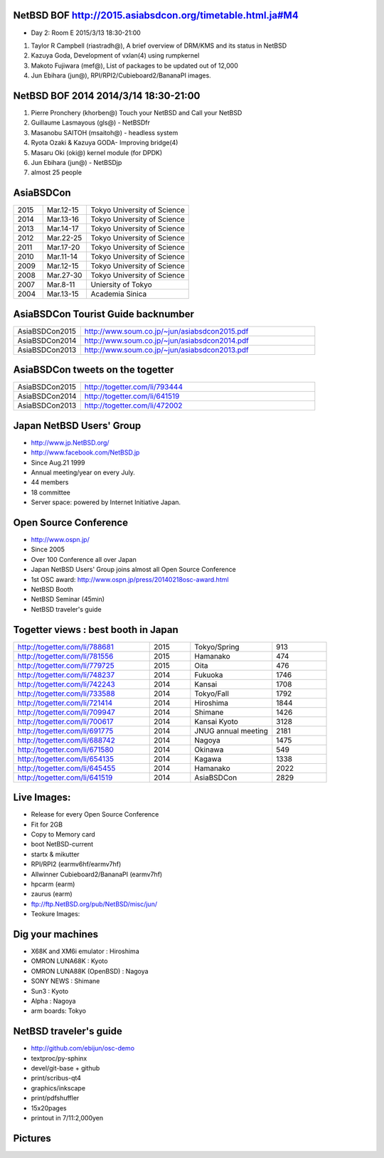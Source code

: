 .. 
 Copyright (c) 2015 Jun Ebihara All rights reserved.
 Redistribution and use in source and binary forms, with or without
 modification, are permitted provided that the following conditions
 are met:
 1. Redistributions of source code must retain the above copyright
    notice, this list of conditions and the following disclaimer.
 2. Redistributions in binary form must reproduce the above copyright
    notice, this list of conditions and the following disclaimer in the
    documentation and/or other materials provided with the distribution.
 THIS SOFTWARE IS PROVIDED BY THE AUTHOR ``AS IS'' AND ANY EXPRESS OR
 IMPLIED WARRANTIES, INCLUDING, BUT NOT LIMITED TO, THE IMPLIED WARRANTIES
 OF MERCHANTABILITY AND FITNESS FOR A PARTICULAR PURPOSE ARE DISCLAIMED.
 IN NO EVENT SHALL THE AUTHOR BE LIABLE FOR ANY DIRECT, INDIRECT,
 INCIDENTAL, SPECIAL, EXEMPLARY, OR CONSEQUENTIAL DAMAGES (INCLUDING, BUT
 NOT LIMITED TO, PROCUREMENT OF SUBSTITUTE GOODS OR SERVICES; LOSS OF USE,
 DATA, OR PROFITS; OR BUSINESS INTERRUPTION) HOWEVER CAUSED AND ON ANY
 THEORY OF LIABILITY, WHETHER IN CONTRACT, STRICT LIABILITY, OR TORT
 (INCLUDING NEGLIGENCE OR OTHERWISE) ARISING IN ANY WAY OUT OF THE USE OF
 THIS SOFTWARE, EVEN IF ADVISED OF THE POSSIBILITY OF SUCH DAMAGE.

NetBSD BOF http://2015.asiabsdcon.org/timetable.html.ja#M4
------------------------------------------------------

* Day 2: Room E 2015/3/13 18:30-21:00

#. Taylor R Campbell (riastradh@), A brief overview of DRM/KMS and its status in NetBSD
#. Kazuya Goda, Development of vxlan(4) using rumpkernel
#. Makoto Fujiwara (mef@), List of packages to be updated out of 12,000
#. Jun Ebihara (jun@), RPI/RPI2/Cubieboard2/BananaPI images.

NetBSD BOF 2014 2014/3/14 18:30-21:00
-------------------------------------

#. Pierre Pronchery (khorben@) Touch your NetBSD and Call your NetBSD
#. Guillaume Lasmayous (gls@) - NetBSDfr
#. Masanobu SAITOH (msaitoh@) - headless system
#. Ryota Ozaki & Kazuya GODA- Improving bridge(4)
#. Masaru Oki (oki@) kernel module (for DPDK)
#. Jun Ebihara (jun@) - NetBSDjp
#. almost 25 people

AsiaBSDCon 
-------------------------

.. csv-table::
 :widths: 20 30 70 

 2015, Mar.12-15,Tokyo University of Science
 2014, Mar.13-16,Tokyo University of Science
 2013, Mar.14-17,Tokyo University of Science
 2012, Mar.22-25,Tokyo University of Science
 2011, Mar.17-20,Tokyo University of Science
 2010, Mar.11-14,Tokyo University of Science
 2009, Mar.12-15,Tokyo University of Science
 2008, Mar.27-30,Tokyo University of Science
 2007, Mar.8-11,Uniersity of Tokyo
 2004, Mar.13-15,Academia Sinica 

AsiaBSDCon Tourist Guide backnumber
----------------------------

.. csv-table::
 :widths: 20 70

 AsiaBSDCon2015,http://www.soum.co.jp/~jun/asiabsdcon2015.pdf
 AsiaBSDCon2014,http://www.soum.co.jp/~jun/asiabsdcon2014.pdf
 AsiaBSDCon2013,http://www.soum.co.jp/~jun/asiabsdcon2013.pdf

AsiaBSDCon tweets on the togetter
-------------------------

.. csv-table::
 :widths: 20 70

 AsiaBSDCon2015,http://togetter.com/li/793444
 AsiaBSDCon2014,http://togetter.com/li/641519
 AsiaBSDCon2013,http://togetter.com/li/472002

Japan NetBSD Users' Group
--------------------------------

- http://www.jp.NetBSD.org/
- http://www.facebook.com/NetBSD.jp
- Since Aug.21 1999 
- Annual meeting/year on every July.
- 44 members
- 18 committee
- Server space: powered by Internet Initiative Japan.

Open Source Conference
------------------------------

- http://www.ospn.jp/
- Since 2005
- Over 100 Conference all over Japan
- Japan NetBSD Users' Group joins almost all Open Source Conference
- 1st OSC award: http://www.ospn.jp/press/20140218osc-award.html
- NetBSD Booth
- NetBSD Seminar (45min)
- NetBSD traveler's guide 

Togetter views : best booth in Japan
--------------------------

.. csv-table::
 :widths: 50 15 30 20

 http://togetter.com/li/788681, 2015, Tokyo/Spring,913
 http://togetter.com/li/781556, 2015, Hamanako,474
 http://togetter.com/li/779725, 2015, Oita,476
 http://togetter.com/li/748237, 2014, Fukuoka　,1746
 http://togetter.com/li/742243, 2014, Kansai,1708
 http://togetter.com/li/733588, 2014, Tokyo/Fall　,1792
 http://togetter.com/li/721414, 2014, Hiroshima　,1844
 http://togetter.com/li/709947, 2014, Shimane　,1426
 http://togetter.com/li/700617, 2014, Kansai Kyoto,3128
 http://togetter.com/li/691775, 2014, JNUG annual meeting,2181
 http://togetter.com/li/688742, 2014, Nagoya,1475
 http://togetter.com/li/671580, 2014, Okinawa　,549
 http://togetter.com/li/654135, 2014, Kagawa,1338
 http://togetter.com/li/645455, 2014, Hamanako,2022
 http://togetter.com/li/641519, 2014, AsiaBSDCon,2829

Live Images:
------------------------

- Release for every Open Source Conference
- Fit for 2GB
- Copy to Memory card
- boot NetBSD-current
- startx & mikutter
- RPI/RPI2 (earmv6hf/earmv7hf)
- Allwinner Cubieboard2/BananaPI (earmv7hf)
- hpcarm (earm)
- zaurus (earm)
- ftp://ftp.NetBSD.org/pub/NetBSD/misc/jun/
- Teokure Images:

Dig your machines
----------------------------

- X68K and XM6i emulator : Hiroshima
- OMRON LUNA68K : Kyoto
- OMRON LUNA88K (OpenBSD) : Nagoya
- SONY NEWS : Shimane
- Sun3 : Kyoto
- Alpha : Nagoya
- arm boards: Tokyo

NetBSD traveler's guide 
---------------------------------

- http://github.com/ebijun/osc-demo
- textproc/py-sphinx
- devel/git-base + github
- print/scribus-qt4
- graphics/inkscape
- print/pdfshuffler
- 15x20pages
- printout in 7/11:2,000yen

Pictures
-------------------

.. image::  ../Picture/ABC/DSC04702.JPG
.. image::  ../Picture/ABC/DSC04709.JPG
.. image::  ../Picture/ABC/DSC04853.JPG
.. image::  ../Picture/ABC/DSC04854.JPG
.. image::  ../Picture/ABC/DSC04859.JPG
.. image::  ../Picture/ABC/DSC04863.JPG
.. image::  ../Picture/ABC/DSC04952.JPG
.. image::  ../Picture/ABC/DSC04996.JPG
.. image::  ../Picture/ABC/DSC05106.JPG
.. image::  ../Picture/ABC/DSC05108.JPG
.. image::  ../Picture/ABC/DSC_0096.jpg
.. image::  ../Picture/ABC/DSC_0097.jpg
.. image::  ../Picture/ABC/DSC_0133.jpg
.. image::  ../Picture/ABC/DSC_0144.jpg
.. image::  ../Picture/ABC/DSC_0150.jpg
.. image::  ../Picture/ABC/DSC_0159.jpg
.. image::  ../Picture/ABC/DSC_0211.jpg
.. image::  ../Picture/ABC/DSC_0220.jpg
.. image::  ../Picture/ABC/DSC_0222.jpg
.. image::  ../Picture/ABC/DSC_0223.jpg
.. image::  ../Picture/ABC/DSC_0229.jpg
.. image::  ../Picture/ABC/DSC_0233.jpg
.. image::  ../Picture/ABC/DSC_0369.JPG
.. image::  ../Picture/ABC/DSC_0370.JPG
.. image::  ../Picture/ABC/DSC_0372.JPG
.. image::  ../Picture/ABC/DSC_0373.JPG
.. image::  ../Picture/ABC/DSC_0374.JPG
.. image::  ../Picture/ABC/DSC_0375.JPG
.. image::  ../Picture/ABC/DSC_0376.JPG
.. image::  ../Picture/ABC/DSC_0377.JPG
.. image::  ../Picture/ABC/DSC_0378.JPG
.. image::  ../Picture/ABC/DSC_0379.JPG
.. image::  ../Picture/ABC/DSC_0383.JPG
.. image::  ../Picture/ABC/DSC_0385.JPG
.. image::  ../Picture/ABC/DSC_0386.JPG
.. image::  ../Picture/ABC/DSC_0390.JPG
.. image::  ../Picture/ABC/DSC_0458.JPG
.. image::  ../Picture/ABC/DSC_0459.JPG
.. image::  ../Picture/ABC/DSC_0460.JPG
.. image::  ../Picture/ABC/DSC_0463.JPG
.. image::  ../Picture/ABC/DSC_0464.JPG
.. image::  ../Picture/ABC/DSC_0465.JPG
.. image::  ../Picture/ABC/DSC_0466.JPG
.. image::  ../Picture/ABC/DSC_0468.JPG
.. image::  ../Picture/ABC/DSC_0469.JPG
.. image::  ../Picture/ABC/DSC_0470.JPG
.. image::  ../Picture/ABC/DSC_0471.JPG
.. image::  ../Picture/ABC/DSC_0472.JPG
.. image::  ../Picture/ABC/DSC_0473.JPG
.. image::  ../Picture/ABC/DSC_0474.JPG
.. image::  ../Picture/ABC/DSC_0660.JPG
.. image::  ../Picture/ABC/DSC_0665.JPG
.. image::  ../Picture/ABC/DSC_0667.JPG
.. image::  ../Picture/ABC/DSC_0669.JPG
.. image::  ../Picture/ABC/DSC_0672.JPG
.. image::  ../Picture/ABC/DSC_0684.JPG
.. image::  ../Picture/ABC/DSC_0688.JPG
.. image::  ../Picture/ABC/DSC_0689.JPG
.. image::  ../Picture/ABC/DSC_0748.JPG
.. image::  ../Picture/ABC/DSC_0753.JPG
.. image::  ../Picture/ABC/DSC_0755.JPG
.. image::  ../Picture/ABC/DSC_0757.JPG
.. image::  ../Picture/ABC/DSC_0845.JPG
.. image::  ../Picture/ABC/DSC_0851.JPG
.. image::  ../Picture/ABC/DSC_0852.JPG
.. image::  ../Picture/ABC/DSC_0853.JPG
.. image::  ../Picture/ABC/DSC_0854.JPG
.. image::  ../Picture/ABC/DSC_0855.JPG
.. image::  ../Picture/ABC/DSC_0856.JPG
.. image::  ../Picture/ABC/DSC_0859.JPG
.. image::  ../Picture/ABC/DSC_0861.JPG
.. image::  ../Picture/ABC/DSC_0862.JPG
.. image::  ../Picture/ABC/DSC_1136.JPG
.. image::  ../Picture/ABC/DSC_1138.JPG
.. image::  ../Picture/ABC/DSC_1139.JPG
.. image::  ../Picture/ABC/DSC_1141.JPG
.. image::  ../Picture/ABC/DSC_1142.JPG
.. image::  ../Picture/ABC/DSC_1143.JPG
.. image::  ../Picture/ABC/DSC_1144.JPG
.. image::  ../Picture/ABC/DSC_1145.JPG
.. image::  ../Picture/ABC/DSC_1156.JPG
.. image::  ../Picture/ABC/DSC_1364.jpg
.. image::  ../Picture/ABC/DSC_1368.jpg
.. image::  ../Picture/ABC/DSC_1369.jpg
.. image::  ../Picture/ABC/DSC_1370.jpg
.. image::  ../Picture/ABC/DSC_1371.jpg
.. image::  ../Picture/ABC/DSC_1374.jpg
.. image::  ../Picture/ABC/DSC_1376.jpg
.. image::  ../Picture/ABC/DSC_1377.jpg
.. image::  ../Picture/ABC/DSC_1606.jpg
.. image::  ../Picture/ABC/DSC_1607.jpg
.. image::  ../Picture/ABC/DSC_1608.jpg
.. image::  ../Picture/ABC/DSC_1609.jpg
.. image::  ../Picture/ABC/DSC_1610.jpg
.. image::  ../Picture/ABC/DSC_1611.jpg
.. image::  ../Picture/ABC/DSC_1614.jpg
.. image::  ../Picture/ABC/DSC_1615.jpg
.. image::  ../Picture/ABC/DSC_1616.jpg
.. image::  ../Picture/ABC/DSC_1617.jpg
.. image::  ../Picture/ABC/DSC_1618.jpg
.. image::  ../Picture/ABC/DSC_1989.jpg
.. image::  ../Picture/ABC/DSC_2113.jpg
.. image::  ../Picture/ABC/DSC_2114.jpg
.. image::  ../Picture/ABC/DSC_2115.jpg
.. image::  ../Picture/ABC/DSC_2116.jpg
.. image::  ../Picture/ABC/DSC_2118.jpg
.. image::  ../Picture/ABC/DSC_2119.jpg
.. image::  ../Picture/ABC/DSC_2120.jpg
.. image::  ../Picture/ABC/DSC_2121.jpg
.. image::  ../Picture/ABC/DSC_2123.jpg
.. image::  ../Picture/ABC/DSC_2124.jpg
.. image::  ../Picture/ABC/DSC_2125.jpg
.. image::  ../Picture/ABC/DSC_2128.jpg
.. image::  ../Picture/ABC/DSC_2129.jpg
.. image::  ../Picture/ABC/DSC_2131.jpg
.. image::  ../Picture/ABC/DSC_2132.jpg
.. image::  ../Picture/ABC/DSC_2133.jpg
.. image::  ../Picture/ABC/DSC_2134.jpg
.. image::  ../Picture/ABC/DSC_2136.jpg
.. image::  ../Picture/ABC/DSC_2137.jpg
.. image::  ../Picture/ABC/DSC_2138.jpg
.. image::  ../Picture/ABC/DSC_2166.jpg
.. image::  ../Picture/ABC/DSC_2169.jpg
.. image::  ../Picture/ABC/DSC_2170.jpg
.. image::  ../Picture/ABC/DSC_2171.jpg
.. image::  ../Picture/ABC/DSC_2173.jpg
.. image::  ../Picture/ABC/DSC_2174.jpg
.. image::  ../Picture/ABC/DSC_2175.jpg
.. image::  ../Picture/ABC/DSC_2176.jpg
.. image::  ../Picture/ABC/DSC_2177.jpg
.. image::  ../Picture/ABC/DSC_2179.jpg
.. image::  ../Picture/ABC/DSC_2271.jpg
.. image::  ../Picture/ABC/DSC_2272.jpg
.. image::  ../Picture/ABC/DSC_2276.jpg
.. image::  ../Picture/ABC/DSC_2278.jpg
.. image::  ../Picture/ABC/DSC_2281.jpg
.. image::  ../Picture/ABC/DSC_2282.jpg
.. image::  ../Picture/ABC/DSC_2283.jpg
.. image::  ../Picture/ABC/DSC_2295.jpg
.. image::  ../Picture/ABC/DSC_2296.jpg
.. image::  ../Picture/ABC/DSC_2302.jpg
.. image::  ../Picture/ABC/DSC_2305.jpg
.. image::  ../Picture/ABC/DSC_2320.jpg
.. image::  ../Picture/ABC/DSC_2329.jpg
.. image::  ../Picture/ABC/DSC_2331.jpg
.. image::  ../Picture/ABC/DSC_2343.jpg
.. image::  ../Picture/ABC/DSC_2418.jpg
.. image::  ../Picture/ABC/DSC_2419.jpg
.. image::  ../Picture/ABC/DSC_2420.jpg
.. image::  ../Picture/ABC/DSC_2426.jpg
.. image::  ../Picture/ABC/DSC_2429.jpg
.. image::  ../Picture/ABC/DSC_2432.jpg
.. image::  ../Picture/ABC/DSC_2434.jpg
.. image::  ../Picture/ABC/DSC_2435.jpg
.. image::  ../Picture/ABC/DSC_2440.jpg
.. image::  ../Picture/ABC/DSC_2443.jpg
.. image::  ../Picture/ABC/DSC_2446.jpg
.. image::  ../Picture/ABC/DSC_2447.jpg
.. image::  ../Picture/ABC/DSC_2449.jpg
.. image::  ../Picture/ABC/DSC_2451.jpg
.. image::  ../Picture/ABC/DSC_2452.jpg
.. image::  ../Picture/ABC/DSC_2453.jpg
.. image::  ../Picture/ABC/DSC_2527.jpg
.. image::  ../Picture/ABC/DSC_2528.jpg
.. image::  ../Picture/ABC/DSC_2531.jpg
.. image::  ../Picture/ABC/DSC_2533.jpg
.. image::  ../Picture/ABC/DSC_2534.jpg
.. image::  ../Picture/ABC/DSC_2535.jpg
.. image::  ../Picture/ABC/DSC_2536.jpg
.. image::  ../Picture/ABC/DSC_2537.jpg
.. image::  ../Picture/ABC/DSC_2538.jpg
.. image::  ../Picture/ABC/DSC_2542.jpg
.. image::  ../Picture/ABC/DSC_2543.jpg
.. image::  ../Picture/ABC/DSC_2544.jpg
.. image::  ../Picture/ABC/DSC_2551.jpg
.. image::  ../Picture/ABC/DSC_2552.jpg
.. image::  ../Picture/ABC/DSC_2559.jpg
.. image::  ../Picture/ABC/DSC_2561.jpg
.. image::  ../Picture/ABC/DSC_2563.jpg
.. image::  ../Picture/ABC/DSC_2565.jpg
.. image::  ../Picture/ABC/DSC_2566.jpg
.. image::  ../Picture/ABC/DSC_2567.jpg
.. image::  ../Picture/ABC/DSC_2576.jpg
.. image::  ../Picture/ABC/DSC_2589.jpg
.. image::  ../Picture/ABC/DSC_2657.jpg
.. image::  ../Picture/ABC/DSC_2658.jpg
.. image::  ../Picture/ABC/DSC_2664.jpg
.. image::  ../Picture/ABC/DSC_2673.jpg
.. image::  ../Picture/ABC/DSC_2674.jpg
.. image::  ../Picture/ABC/DSC_2675.jpg
.. image::  ../Picture/ABC/DSC_2676.jpg
.. image::  ../Picture/ABC/DSC_2677.jpg
.. image::  ../Picture/ABC/DSC_2679.jpg
.. image::  ../Picture/ABC/DSC_2680.jpg
.. image::  ../Picture/ABC/DSC_2681.jpg
.. image::  ../Picture/ABC/DSC_2683.jpg
.. image::  ../Picture/ABC/DSC_2689.jpg
.. image::  ../Picture/ABC/DSC_2690.jpg
.. image::  ../Picture/ABC/DSC_2695.jpg
.. image::  ../Picture/ABC/DSC_2700.jpg
.. image::  ../Picture/ABC/DSC_2750.jpg
.. image::  ../Picture/ABC/DSC_2752.jpg
.. image::  ../Picture/ABC/DSC_2753.jpg
.. image::  ../Picture/ABC/DSC_2779.jpg
.. image::  ../Picture/ABC/DSC_2847.jpg
.. image::  ../Picture/ABC/DSC_2854.jpg
.. image::  ../Picture/ABC/DSC_2876.jpg
.. image::  ../Picture/ABC/DSC_2877.jpg
.. image::  ../Picture/ABC/DSC_2878.jpg
.. image::  ../Picture/ABC/DSC_2879.jpg
.. image::  ../Picture/ABC/DSC_2880.jpg
.. image::  ../Picture/ABC/DSC_2883.jpg
.. image::  ../Picture/ABC/DSC_2885.jpg
.. image::  ../Picture/ABC/DSC_2886.jpg
.. image::  ../Picture/ABC/DSC_2887.jpg
.. image::  ../Picture/ABC/DSC_2888.jpg
.. image::  ../Picture/ABC/DSC_2891.jpg
.. image::  ../Picture/ABC/DSC_2895.jpg
.. image::  ../Picture/ABC/DSC_2896.jpg
.. image::  ../Picture/ABC/DSC_2897.jpg
.. image::  ../Picture/ABC/DSC_2898.jpg
.. image::  ../Picture/ABC/DSC_2899.jpg
.. image::  ../Picture/ABC/DSC_2900.jpg
.. image::  ../Picture/ABC/DSC_2901.jpg
.. image::  ../Picture/ABC/DSC_2902.jpg
.. image::  ../Picture/ABC/DSC_2904.jpg
.. image::  ../Picture/ABC/DSC_2905.jpg
.. image::  ../Picture/ABC/DSC_2907.jpg
.. image::  ../Picture/ABC/DSC_2909.jpg
.. image::  ../Picture/ABC/DSC_2910.jpg
.. image::  ../Picture/ABC/DSC_2911.jpg
.. image::  ../Picture/ABC/DSC_2915.jpg
.. image::  ../Picture/ABC/DSC_2916.jpg
.. image::  ../Picture/ABC/DSC_2941.jpg
.. image::  ../Picture/ABC/DSC_2942.jpg
.. image::  ../Picture/ABC/DSC_2944.jpg
.. image::  ../Picture/ABC/DSC_2946.jpg
.. image::  ../Picture/ABC/DSC_2952.jpg
.. image::  ../Picture/ABC/DSC_2953.jpg
.. image::  ../Picture/ABC/DSC_2956.jpg
.. image::  ../Picture/ABC/DSC_2957.jpg
.. image::  ../Picture/ABC/DSC_2960.jpg
.. image::  ../Picture/ABC/DSC_2961.jpg
.. image::  ../Picture/ABC/DSC_2962.jpg
.. image::  ../Picture/ABC/DSC_2963.jpg
.. image::  ../Picture/ABC/DSC_2964.jpg
.. image::  ../Picture/ABC/DSC_3136.jpg
.. image::  ../Picture/ABC/DSC_3137.jpg
.. image::  ../Picture/ABC/DSC_3150.jpg
.. image::  ../Picture/ABC/DSC_3172.jpg
.. image::  ../Picture/ABC/DSC_3198.jpg
.. image::  ../Picture/ABC/DSC_3199.jpg
.. image::  ../Picture/ABC/DSC_3200.jpg
.. image::  ../Picture/ABC/DSC_3201.jpg
.. image::  ../Picture/ABC/DSC_3202.jpg
.. image::  ../Picture/ABC/DSC_3203.jpg
.. image::  ../Picture/ABC/DSC_3204.jpg
.. image::  ../Picture/ABC/DSC_3205.jpg
.. image::  ../Picture/ABC/DSC_3206.jpg
.. image::  ../Picture/ABC/DSC_3207.jpg
.. image::  ../Picture/ABC/DSC_3248.jpg
.. image::  ../Picture/ABC/DSC_3252.jpg
.. image::  ../Picture/ABC/DSC_3254.jpg
.. image::  ../Picture/ABC/DSC_3258.jpg
.. image::  ../Picture/ABC/P1000076.JPG
.. image::  ../Picture/ABC/P1000079.JPG
.. image::  ../Picture/ABC/P1000080.JPG
.. image::  ../Picture/ABC/P1000082.JPG
.. image::  ../Picture/ABC/P1000083.JPG
.. image::  ../Picture/ABC/P1000084.JPG
.. image::  ../Picture/ABC/P1000102.JPG
.. image::  ../Picture/ABC/P1000104.JPG
.. image::  ../Picture/ABC/P1000107.JPG
.. image::  ../Picture/ABC/P1000109.JPG
.. image::  ../Picture/ABC/P1000110.JPG
.. image::  ../Picture/ABC/P1000113.JPG
.. image::  ../Picture/ABC/P1000115.JPG
.. image::  ../Picture/ABC/P1000116.JPG
.. image::  ../Picture/ABC/P1000321.JPG
.. image::  ../Picture/ABC/P1000566.JPG
.. image::  ../Picture/ABC/P1000569.JPG
.. image::  ../Picture/ABC/P1000570.JPG
.. image::  ../Picture/ABC/P1000571.JPG
.. image::  ../Picture/ABC/P1000573.JPG
.. image::  ../Picture/ABC/P1000580.JPG
.. image::  ../Picture/ABC/P1000581.JPG
.. image::  ../Picture/ABC/P1000583.JPG
.. image::  ../Picture/ABC/P1000584.JPG
.. image::  ../Picture/ABC/P1000585.JPG
.. image::  ../Picture/ABC/P1000719.JPG
.. image::  ../Picture/ABC/P1000721.JPG
.. image::  ../Picture/ABC/P1000722.JPG
.. image::  ../Picture/ABC/P1000723.JPG
.. image::  ../Picture/ABC/P1000724.JPG
.. image::  ../Picture/ABC/P1000725.JPG
.. image::  ../Picture/ABC/P1000726.JPG
.. image::  ../Picture/ABC/P1000727.JPG
.. image::  ../Picture/ABC/P1000728.JPG
.. image::  ../Picture/ABC/P1000729.JPG
.. image::  ../Picture/ABC/P1000730.JPG
.. image::  ../Picture/ABC/P1000731.JPG
.. image::  ../Picture/ABC/P1000732.JPG
.. image::  ../Picture/ABC/P1000733.JPG
.. image::  ../Picture/ABC/P1000734.JPG
.. image::  ../Picture/ABC/P1000735.JPG
.. image::  ../Picture/ABC/P1000825.JPG
.. image::  ../Picture/ABC/P1000826.JPG
.. image::  ../Picture/ABC/P1000827.JPG
.. image::  ../Picture/ABC/P1000828.JPG
.. image::  ../Picture/ABC/P1000829.JPG
.. image::  ../Picture/ABC/P1000830.JPG
.. image::  ../Picture/ABC/P1001226.JPG
.. image::  ../Picture/ABC/P1001227.JPG
.. image::  ../Picture/ABC/P1001231.JPG
.. image::  ../Picture/ABC/P1001232.JPG
.. image::  ../Picture/ABC/P1001233.JPG
.. image::  ../Picture/ABC/P1001235.JPG
.. image::  ../Picture/ABC/P1001371.JPG
.. image::  ../Picture/ABC/P1001372.JPG
.. image::  ../Picture/ABC/P1001376.JPG
.. image::  ../Picture/ABC/P1001377.JPG
.. image::  ../Picture/ABC/P1001380.JPG
.. image::  ../Picture/ABC/P1001381.JPG
.. image::  ../Picture/ABC/P1001383.JPG
.. image::  ../Picture/ABC/P1001384.JPG
.. image::  ../Picture/ABC/P1001385.JPG
.. image::  ../Picture/ABC/P1001386.JPG
.. image::  ../Picture/ABC/P1001389.JPG
.. image::  ../Picture/ABC/P1001390.JPG
.. image::  ../Picture/ABC/P1001392.JPG
.. image::  ../Picture/ABC/P1001393.JPG
.. image::  ../Picture/ABC/P1001394.JPG
.. image::  ../Picture/ABC/P1001395.JPG
.. image::  ../Picture/ABC/P1001396.JPG
.. image::  ../Picture/ABC/P1001397.JPG
.. image::  ../Picture/ABC/P1001398.JPG
.. image::  ../Picture/ABC/P1001573.JPG
.. image::  ../Picture/ABC/P1001574.JPG
.. image::  ../Picture/ABC/P1001575.JPG
.. image::  ../Picture/ABC/P1001576.JPG
.. image::  ../Picture/ABC/P1001577.JPG
.. image::  ../Picture/ABC/P1001578.JPG
.. image::  ../Picture/ABC/P1001579.JPG
.. image::  ../Picture/ABC/P1001580.JPG
.. image::  ../Picture/ABC/P1001581.JPG
.. image::  ../Picture/ABC/P1001582.JPG
.. image::  ../Picture/ABC/P1001583.JPG
.. image::  ../Picture/ABC/P1001584.JPG
.. image::  ../Picture/ABC/P1001585.JPG
.. image::  ../Picture/ABC/P1001586.JPG
.. image::  ../Picture/ABC/P1001587.JPG
.. image::  ../Picture/ABC/P1001588.JPG
.. image::  ../Picture/ABC/P1001590.JPG
.. image::  ../Picture/ABC/dsc00139.jpg
.. image::  ../Picture/ABC/dsc00144.jpg
.. image::  ../Picture/ABC/dsc00170.jpg
.. image::  ../Picture/ABC/dsc00184.jpg
.. image::  ../Picture/ABC/dsc00199.jpg
.. image::  ../Picture/ABC/dsc01046.jpg
.. image::  ../Picture/ABC/dsc01047.jpg
.. image::  ../Picture/ABC/dsc01052.jpg
.. image::  ../Picture/ABC/dsc01053.jpg
.. image::  ../Picture/ABC/dsc01054.jpg
.. image::  ../Picture/ABC/dsc01055.jpg
.. image::  ../Picture/ABC/dsc01231.jpg
.. image::  ../Picture/ABC/dsc01232.jpg
.. image::  ../Picture/ABC/dsc01233.jpg
.. image::  ../Picture/ABC/dsc01234.jpg
.. image::  ../Picture/ABC/dsc01237.jpg
.. image::  ../Picture/ABC/dsc01243.jpg
.. image::  ../Picture/ABC/dsc01244.jpg
.. image::  ../Picture/ABC/dsc01245.jpg
.. image::  ../Picture/ABC/dsc01249.jpg
.. image::  ../Picture/ABC/dsc01250.jpg
.. image::  ../Picture/ABC/dsc01633.jpg
.. image::  ../Picture/ABC/dsc01634.jpg
.. image::  ../Picture/ABC/dsc01637.jpg
.. image::  ../Picture/ABC/dsc01638.jpg
.. image::  ../Picture/ABC/dsc01640.jpg
.. image::  ../Picture/ABC/dsc01642.jpg
.. image::  ../Picture/ABC/dsc01721.jpg
.. image::  ../Picture/ABC/dsc01722.jpg
.. image::  ../Picture/ABC/dsc01724.jpg
.. image::  ../Picture/ABC/dsc01725.jpg
.. image::  ../Picture/ABC/dsc01877.jpg
.. image::  ../Picture/ABC/dsc02697.jpg
.. image::  ../Picture/ABC/dsc02698.jpg
.. image::  ../Picture/ABC/dsc02699.jpg
.. image::  ../Picture/ABC/dsc02700.jpg
.. image::  ../Picture/ABC/dsc02701.jpg
.. image::  ../Picture/ABC/dsc02702.jpg
.. image::  ../Picture/ABC/dsc02733.jpg
.. image::  ../Picture/ABC/dsc02735.jpg
.. image::  ../Picture/ABC/dsc02736.jpg
.. image::  ../Picture/ABC/dsc02738.jpg
.. image::  ../Picture/ABC/dsc02773.jpg
.. image::  ../Picture/ABC/dsc02775.jpg
.. image::  ../Picture/ABC/dsc02776.jpg
.. image::  ../Picture/ABC/dsc02777.jpg
.. image::  ../Picture/ABC/dsc02779.jpg
.. image::  ../Picture/ABC/dsc02780.jpg
.. image::  ../Picture/ABC/dsc02797.jpg
.. image::  ../Picture/ABC/dsc02800.jpg
.. image::  ../Picture/ABC/dsc02801.jpg
.. image::  ../Picture/ABC/dsc02802.jpg
.. image::  ../Picture/ABC/dsc02815.jpg
.. image::  ../Picture/ABC/dsc02816.jpg
.. image::  ../Picture/ABC/dsc02856.jpg
.. image::  ../Picture/ABC/dsc02857.jpg
.. image::  ../Picture/ABC/dsc02858.jpg
.. image::  ../Picture/ABC/dsc02859.jpg
.. image::  ../Picture/ABC/dsc02861.jpg
.. image::  ../Picture/ABC/dsc02862.jpg
.. image::  ../Picture/ABC/dsc02864.jpg
.. image::  ../Picture/ABC/dsc02865.jpg
.. image::  ../Picture/ABC/dsc02866.jpg
.. image::  ../Picture/ABC/dsc02867.jpg
.. image::  ../Picture/ABC/dsc02868.jpg
.. image::  ../Picture/ABC/dsc02869.jpg
.. image::  ../Picture/ABC/dsc02870.jpg
.. image::  ../Picture/ABC/dsc02871.jpg
.. image::  ../Picture/ABC/dsc02872.jpg
.. image::  ../Picture/ABC/dsc02873.jpg
.. image::  ../Picture/ABC/dsc02874.jpg
.. image::  ../Picture/ABC/dsc02875.jpg
.. image::  ../Picture/ABC/dsc02877.jpg
.. image::  ../Picture/ABC/dsc02879.jpg
.. image::  ../Picture/ABC/dsc02886.jpg
.. image::  ../Picture/ABC/dsc02887.jpg
.. image::  ../Picture/ABC/dsc02892.jpg
.. image::  ../Picture/ABC/dsc02895.jpg
.. image::  ../Picture/ABC/dsc02896.jpg
.. image::  ../Picture/ABC/dsc02897.jpg
.. image::  ../Picture/ABC/dsc02899.jpg
.. image::  ../Picture/ABC/dsc02900.jpg
.. image::  ../Picture/ABC/dsc02901.jpg
.. image::  ../Picture/ABC/dsc02902.jpg
.. image::  ../Picture/ABC/dsc02908.jpg
.. image::  ../Picture/ABC/dsc02910.jpg
.. image::  ../Picture/ABC/dsc02918.jpg
.. image::  ../Picture/ABC/dsc02934.jpg
.. image::  ../Picture/ABC/dsc02937.jpg
.. image::  ../Picture/ABC/dsc02938.jpg
.. image::  ../Picture/ABC/dsc02939.jpg
.. image::  ../Picture/ABC/dsc02949.jpg
.. image::  ../Picture/ABC/dsc02955.jpg
.. image::  ../Picture/ABC/dsc02970.jpg
.. image::  ../Picture/ABC/dsc03063.jpg
.. image::  ../Picture/ABC/dsc03085.jpg
.. image::  ../Picture/ABC/dsc03092.jpg
.. image::  ../Picture/ABC/dsc03100.jpg
.. image::  ../Picture/ABC/dsc03102.jpg
.. image::  ../Picture/ABC/dsc03105.jpg
.. image::  ../Picture/ABC/dsc03124.jpg
.. image::  ../Picture/ABC/dsc03125_1.jpg
.. image::  ../Picture/ABC/dsc03126.jpg
.. image::  ../Picture/ABC/dsc03128.jpg
.. image::  ../Picture/ABC/dsc03135.jpg
.. image::  ../Picture/ABC/dsc03139.jpg
.. image::  ../Picture/ABC/dsc03149.jpg
.. image::  ../Picture/ABC/dsc03152.jpg
.. image::  ../Picture/ABC/dsc03154.jpg
.. image::  ../Picture/ABC/dsc03156.jpg
.. image::  ../Picture/ABC/dsc03157.jpg
.. image::  ../Picture/ABC/dsc03158.jpg
.. image::  ../Picture/ABC/dsc03160.jpg
.. image::  ../Picture/ABC/dsc03161.jpg
.. image::  ../Picture/ABC/dsc03631.jpg
.. image::  ../Picture/ABC/dsc03632.jpg
.. image::  ../Picture/ABC/dsc03635.jpg
.. image::  ../Picture/ABC/dsc03649.jpg
.. image::  ../Picture/ABC/dsc03659.jpg
.. image::  ../Picture/ABC/dsc03662.jpg
.. image::  ../Picture/ABC/dsc03668.jpg
.. image::  ../Picture/ABC/dsc03670.jpg
.. image::  ../Picture/ABC/dsc03678.jpg
.. image::  ../Picture/ABC/dsc03708.jpg
.. image::  ../Picture/ABC/dsc03709.jpg
.. image::  ../Picture/ABC/dsc03710.jpg
.. image::  ../Picture/ABC/dsc03711.jpg
.. image::  ../Picture/ABC/dsc03719.jpg
.. image::  ../Picture/ABC/dsc03722.jpg
.. image::  ../Picture/ABC/dsc03723.jpg
.. image::  ../Picture/ABC/dsc03733.jpg
.. image::  ../Picture/ABC/dsc03736.jpg
.. image::  ../Picture/ABC/dsc03738.jpg
.. image::  ../Picture/ABC/dsc03739.jpg
.. image::  ../Picture/ABC/dsc03745.jpg
.. image::  ../Picture/ABC/dsc03746.jpg
.. image::  ../Picture/ABC/dsc03750.jpg
.. image::  ../Picture/ABC/dsc03768.jpg
.. image::  ../Picture/ABC/dsc03770.jpg
.. image::  ../Picture/ABC/dsc03771.jpg
.. image::  ../Picture/ABC/dsc03772.jpg
.. image::  ../Picture/ABC/dsc03774.jpg
.. image::  ../Picture/ABC/dsc03777.jpg
.. image::  ../Picture/ABC/dsc03782.jpg
.. image::  ../Picture/ABC/dsc03784.jpg
.. image::  ../Picture/ABC/dsc03786.jpg
.. image::  ../Picture/ABC/dsc04135.jpg
.. image::  ../Picture/ABC/dsc04136.jpg
.. image::  ../Picture/ABC/dsc04137.jpg
.. image::  ../Picture/ABC/dsc04261.jpg
.. image::  ../Picture/ABC/dsc04267.jpg
.. image::  ../Picture/ABC/dsc04271.jpg
.. image::  ../Picture/ABC/dsc04273.jpg
.. image::  ../Picture/ABC/dsc04274.jpg
.. image::  ../Picture/ABC/dsc04281.jpg
.. image::  ../Picture/ABC/dsc04282.jpg
.. image::  ../Picture/ABC/dsc04283.jpg
.. image::  ../Picture/ABC/dsc04284.jpg
.. image::  ../Picture/ABC/dsc04394.jpg
.. image::  ../Picture/ABC/dsc04400.jpg
.. image::  ../Picture/ABC/dsc04409.jpg
.. image::  ../Picture/ABC/dsc04410.jpg
.. image::  ../Picture/ABC/dsc04415.jpg
